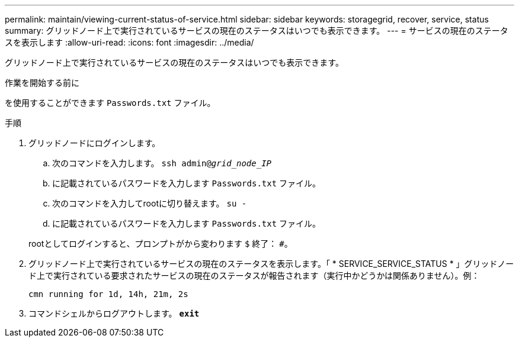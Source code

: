 ---
permalink: maintain/viewing-current-status-of-service.html 
sidebar: sidebar 
keywords: storagegrid, recover, service, status 
summary: グリッドノード上で実行されているサービスの現在のステータスはいつでも表示できます。 
---
= サービスの現在のステータスを表示します
:allow-uri-read: 
:icons: font
:imagesdir: ../media/


[role="lead"]
グリッドノード上で実行されているサービスの現在のステータスはいつでも表示できます。

.作業を開始する前に
を使用することができます `Passwords.txt` ファイル。

.手順
. グリッドノードにログインします。
+
.. 次のコマンドを入力します。 `ssh admin@_grid_node_IP_`
.. に記載されているパスワードを入力します `Passwords.txt` ファイル。
.. 次のコマンドを入力してrootに切り替えます。 `su -`
.. に記載されているパスワードを入力します `Passwords.txt` ファイル。


+
rootとしてログインすると、プロンプトがから変わります `$` 終了： `#`。

. グリッドノード上で実行されているサービスの現在のステータスを表示します。「 * SERVICE_SERVICE_STATUS * 」グリッドノード上で実行されている要求されたサービスの現在のステータスが報告されます（実行中かどうかは関係ありません）。例：
+
[listing]
----
cmn running for 1d, 14h, 21m, 2s
----
. コマンドシェルからログアウトします。 `*exit*`


